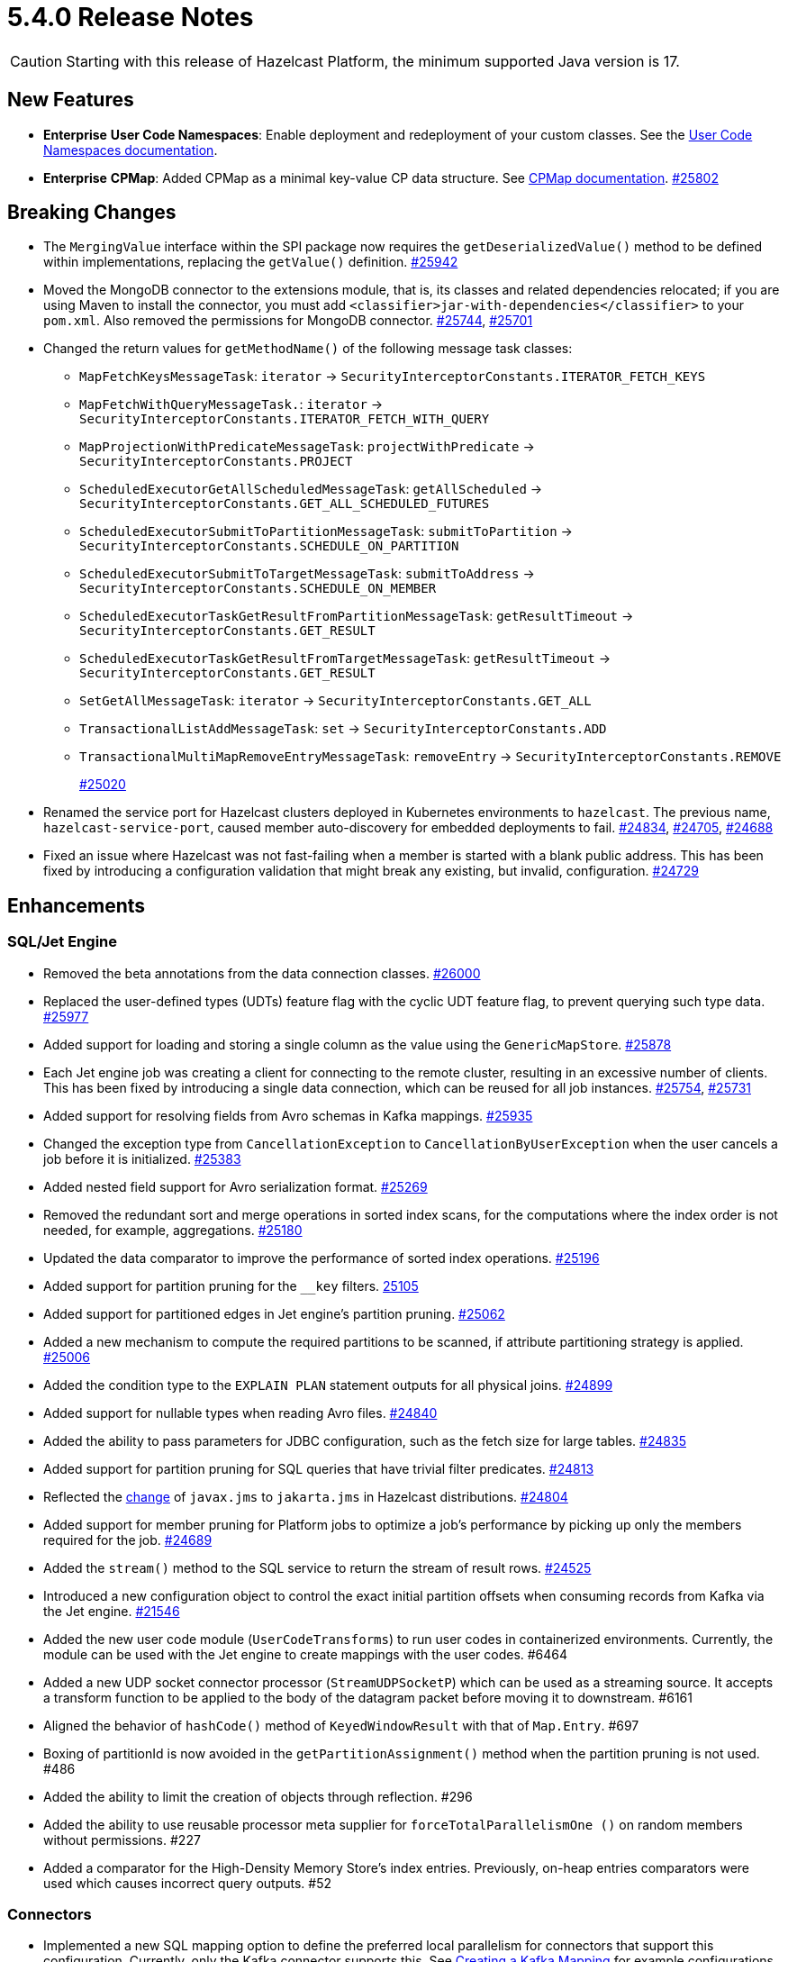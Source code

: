 = 5.4.0 Release Notes

CAUTION: Starting with this release of Hazelcast Platform, the minimum supported Java version is 17.

== New Features

* [.enterprise]*Enterprise* **User Code Namespaces**: Enable deployment and redeployment of your custom classes. See the xref:clusters:user-code-namespaces.adoc[User Code Namespaces documentation].
* [.enterprise]*Enterprise* **CPMap**:  Added CPMap as a minimal key-value CP data structure. See xref:data-structures:cpmap.adoc[CPMap documentation].
https://github.com/hazelcast/hazelcast/pull/25802[#25802]

== Breaking Changes

* The `MergingValue` interface within the SPI package now requires the `getDeserializedValue()` method to be defined within implementations, replacing the `getValue()` definition.
https://github.com/hazelcast/hazelcast/pull/25942[#25942]
* Moved the MongoDB connector to the extensions module, that is, its classes and related dependencies relocated;
if you are using Maven to install the connector, you must add `<classifier>jar-with-dependencies</classifier>` to your `pom.xml`.
Also removed the permissions for MongoDB connector.
https://github.com/hazelcast/hazelcast/pull/25744[#25744], https://github.com/hazelcast/hazelcast/pull/25701[#25701]
* Changed the return values for `getMethodName()` of the following message task classes:
** `MapFetchKeysMessageTask`: `iterator` -> `SecurityInterceptorConstants.ITERATOR_FETCH_KEYS`
** `MapFetchWithQueryMessageTask.`: `iterator` -> `SecurityInterceptorConstants.ITERATOR_FETCH_WITH_QUERY`
** `MapProjectionWithPredicateMessageTask`: `projectWithPredicate` -> `SecurityInterceptorConstants.PROJECT`
** `ScheduledExecutorGetAllScheduledMessageTask`: `getAllScheduled` -> `SecurityInterceptorConstants.GET_ALL_SCHEDULED_FUTURES`
** `ScheduledExecutorSubmitToPartitionMessageTask`: `submitToPartition` -> `SecurityInterceptorConstants.SCHEDULE_ON_PARTITION`
** `ScheduledExecutorSubmitToTargetMessageTask`: `submitToAddress` -> `SecurityInterceptorConstants.SCHEDULE_ON_MEMBER`
** `ScheduledExecutorTaskGetResultFromPartitionMessageTask`: `getResultTimeout` -> `SecurityInterceptorConstants.GET_RESULT`
** `ScheduledExecutorTaskGetResultFromTargetMessageTask`: `getResultTimeout` -> `SecurityInterceptorConstants.GET_RESULT`
** `SetGetAllMessageTask`: `iterator` -> `SecurityInterceptorConstants.GET_ALL`
** `TransactionalListAddMessageTask`: `set` -> `SecurityInterceptorConstants.ADD`
** `TransactionalMultiMapRemoveEntryMessageTask`: `removeEntry` -> `SecurityInterceptorConstants.REMOVE`
+
https://github.com/hazelcast/hazelcast/pull/25020[#25020]
* Renamed the service port for Hazelcast clusters deployed in Kubernetes environments to `hazelcast`.
The previous name, `hazelcast-service-port`, caused member auto-discovery for embedded deployments to fail.
https://github.com/hazelcast/hazelcast/pull/24834[#24834], https://github.com/hazelcast/hazelcast/issues/24705[#24705], https://github.com/hazelcast/hazelcast/issues/24688[#24688]
* Fixed an issue where Hazelcast was not fast-failing when a member is started with a blank public address. This has been fixed by introducing a configuration validation
that might break any existing, but invalid, configuration.
https://github.com/hazelcast/hazelcast/pull/24729[#24729]

== Enhancements

=== SQL/Jet Engine

* Removed the beta annotations from the data connection classes.
https://github.com/hazelcast/hazelcast/pull/26000[#26000]
* Replaced the user-defined types (UDTs) feature flag with the cyclic UDT feature flag, to prevent querying such type data.
https://github.com/hazelcast/hazelcast/pull/25977[#25977]
* Added support for loading and storing a single column as the value using the `GenericMapStore`.
https://github.com/hazelcast/hazelcast/pull/25878[#25878]
* Each Jet engine job was creating a client for connecting to the remote cluster, resulting in an excessive number of clients. This has been fixed by introducing a single data connection, which can be reused for all job instances.
https://github.com/hazelcast/hazelcast/pull/25754[#25754], https://github.com/hazelcast/hazelcast/pull/25731[#25731]
* Added support for resolving fields from Avro schemas in Kafka mappings.
https://github.com/hazelcast/hazelcast/pull/25935[#25935]
* Changed the exception type from `CancellationException` to `CancellationByUserException` when the user cancels a job before it is initialized.
https://github.com/hazelcast/hazelcast/pull/25383[#25383]
* Added nested field support for Avro serialization format.
https://github.com/hazelcast/hazelcast/pull/25269[#25269]
* Removed the redundant sort and merge operations in sorted index scans, for the computations where the index order is not needed, for example, aggregations.
https://github.com/hazelcast/hazelcast/pull/25180[#25180]
* Updated the data comparator to improve the performance of sorted index operations.
https://github.com/hazelcast/hazelcast/pull/25196[#25196]
* Added support for partition pruning for the `__key` filters.
https://github.com/hazelcast/hazelcast/pull/25105[25105]
* Added support for partitioned edges in Jet engine's partition pruning.
https://github.com/hazelcast/hazelcast/pull/25062[#25062]
* Added a new mechanism to compute the required partitions to be scanned, if attribute partitioning strategy is applied.
https://github.com/hazelcast/hazelcast/pull/25006[#25006]
* Added the condition type to the `EXPLAIN PLAN` statement outputs for all physical joins.
https://github.com/hazelcast/hazelcast/pull/24899[#24899]
* Added support for nullable types when reading Avro files.
https://github.com/hazelcast/hazelcast/pull/24840[#24840]
* Added the ability to pass parameters for JDBC configuration, such as the fetch size for large tables.
https://github.com/hazelcast/hazelcast/pull/24835[#24835]
* Added support for partition pruning for SQL queries that have trivial filter predicates.
https://github.com/hazelcast/hazelcast/pull/24813[#24813]
* Reflected the https://blogs.oracle.com/javamagazine/post/transition-from-java-ee-to-jakarta-ee[change^] of `javax.jms` to `jakarta.jms` in Hazelcast distributions.
https://github.com/hazelcast/hazelcast/pull/24804[#24804]
* Added support for member pruning for Platform jobs to optimize a job's performance by picking up only the members required for the job.
https://github.com/hazelcast/hazelcast/pull/24689[#24689]
* Added the `stream()` method to the SQL service to return the stream of result rows.
https://github.com/hazelcast/hazelcast/pull/24525[#24525]
* Introduced a new configuration object to control the exact initial partition offsets when consuming records from Kafka via the Jet engine.
https://github.com/hazelcast/hazelcast/pull/21546[#21546]
* Added the new user code module (`UserCodeTransforms`) to run user codes in containerized environments. Currently, the module can be used with the Jet engine to create mappings with the user codes. #6464
* Added a new UDP socket connector processor (`StreamUDPSocketP`) which can be used as a streaming source.
It accepts a transform function to be applied to the body of the datagram packet before moving it to downstream. #6161
* Aligned the behavior of `hashCode()` method of `KeyedWindowResult` with that of `Map.Entry`. #697
* Boxing of partitionId is now avoided in the `getPartitionAssignment()` method when the partition pruning is not used. #486
* Added the ability to limit the creation of objects through reflection. #296
* Added the ability to use reusable processor meta supplier for `forceTotalParallelismOne ()` on random members without permissions. #227
* Added a comparator for the High-Density Memory Store's index entries. Previously, on-heap entries comparators were used which causes incorrect query outputs. #52

=== Connectors

* Implemented a new SQL mapping option to define the preferred local parallelism for connectors that support this configuration. Currently, only the Kafka connector supports this.
See xref:sql:mapping-to-kafka.adoc#creating-a-kafka-mapping[Creating a Kafka Mapping] for example configurations.
https://github.com/hazelcast/hazelcast/pull/26194[#26194]
* Removed the beta annotations from the MongoDB classes.
https://github.com/hazelcast/hazelcast/pull/25743[#25743]
* Added TLS support for MongoDB data connections.
https://github.com/hazelcast/hazelcast/pull/25301[#25301]
* Added Oracle database support to the JDBC SQL connector.
https://github.com/hazelcast/hazelcast/pull/25255[#25255]
* Added support for inline Avro schemas for Kafka mappings.
https://github.com/hazelcast/hazelcast/pull/25207[#25207]
* Added support for `DataSerializable` serialization to Mongo connector.
https://github.com/hazelcast/hazelcast/pull/25197[#25197]
* Check for existing resources for Mongo connector is now done only once; previously, it was performed on every processor.
https://github.com/hazelcast/hazelcast/pull/24953[#24953]
* Hazelcast JDBC connector now supports Microsoft SQL server.
https://github.com/hazelcast/hazelcast/pull/25071[#25071]
* Added the ability to configure the pool size of a MongoDB data connection. See xref:sql:mapping-to-mongo.adoc#creating-a-mongodb-mapping[Creating a MongoDB Mapping].
https://github.com/hazelcast/hazelcast/pull/25027[#25027]

=== Data Structures

* Added support of specifying the maximum size of a CPMap.
https://github.com/hazelcast/hazelcast/pull/25881[#25881]
* Added Java client support for CPMap.
https://github.com/hazelcast/hazelcast/pull/25877[#25877]
* Added check for negative positions on the collections' `getItemAtPositionOrNull()` method.
https://github.com/hazelcast/hazelcast/pull/25672[#25672]
* Introduced a cluster state check to improve the removal of expired map/cache entries from the cluster.
The removal operation is no longer executed if the cluster is in passive state.
https://github.com/hazelcast/hazelcast/pull/24808[#24808]
* Added the `IMap.localValues()` and `IMap.localValues(Predicate)` methods for a faster access to locally owned values in maps.
https://github.com/hazelcast/hazelcast/pull/24673[#24763]
* Added the `deleteAsync()` for maps to asynchronously remove a provided map entry key.
https://github.com/hazelcast/hazelcast/pull/23509[#23509]
* Fixed the Javadoc for caches where it was referring incorrectly to statistics instead of management, for the `setManagementEnabled()` method.
https://github.com/hazelcast/hazelcast/pull/22575[#22575]
* Implemented RAFT lifecycle interfaces for CPMap. #6800
* Added the `getCPObjectInfos()` method to create a snapshot of all existing CP objects for a given service on the group leader. #615
* Added the `getCPGroupIds()` method to the CP Subsystem API to allow listing all data structures within a CP group. #591
* The "last update time" record of the map entries recovered from the disk persistence is not used anymore when calculating the entries' expiration times. #233
* [.enterprise]*Enterprise* Added the ability to check whether the `ADVANCED_CP` feature is present in the Hazelcast Platform Enterprise license, to enable CPMap. #157

=== [.enterprise]*Enterprise* WAN Replication

* Improved dead connection handling for WAN replication static IP discovery, by introducing health check to the discovery strategy.
https://github.com/hazelcast/hazelcast/pull/25364[#25364]
* Added support for the dynamic adding of WAN replication configurations using Java API.
https://github.com/hazelcast/hazelcast/pull/25118[#25118]
* Added support for evicting map and cache entries through WAN replication by introducing two new properties. When enabled, WAN replication
events are fired when values are evicted from the map and cache objects. See xref:wan:tuning.adoc#replicating-imap-icache-evictions[Replicating `IMap`/`ICache` Evictions].
https://github.com/hazelcast/hazelcast/pull/24941[#24941]

=== [.enterprise]*Enterprise* Security

* Added the ability to check map permissions before suggesting a schema. If a client has permission to read a map, then a suggestion with schema is sent. Otherwise a warning that no
permissions to read maps have been set is generated.
https://github.com/hazelcast/hazelcast/pull/26058[#26058]
* Updated permission checks in `CacheCreateConfig` and `GetSemaphoreType` tasks.
https://github.com/hazelcast/hazelcast/pull/25529[#25529]
* Improved the permission checks in the file connectors by adding a method that returns the permissions required to resolve field names.
https://github.com/hazelcast/hazelcast/pull/25348[#25348]
* Added support for permission subtraction (deny permissions) in client connections. See xref:security:native-client-security.adoc#deny-permissions[Deny Permissions].
https://github.com/hazelcast/hazelcast/pull/25154[#25154]
* Added the boolean `forceCertValidation` property to the security configuration to initiate a remote certificate validity check. #6235

=== Storage

* Improved the hit/miss cache statistics counter performance.
https://github.com/hazelcast/hazelcast/pull/25146[#25146]
* [.enterprise]*Enterprise* Tiered Store can now be used for map loaders.
https://github.com/hazelcast/hazelcast/pull/24827[#24827]
* Added the ability to configure Tiered Store backed maps dynamically. #670
* [.enterprise]*Enterprise* Added the ability to persist namespaces for Hot Restart. #402

=== Networking

* Added the ability to evaluate priorities while picking member addresses; when interfaces are not configured, the first possible IP address is no longer used. Instead, all addresses are evaluated and the one with the highest priority (IPv6 address) is selected.
https://github.com/hazelcast/hazelcast/pull/25305[#25305]
* Added the `demoteLocalDataMember()` method to convert members holding data to lite members, enabling a cluster to be alive while there is no data in it.
https://github.com/hazelcast/hazelcast/pull/24617[#24617]
* Improved the duration of joins by the clients to the cluster; the clients can now join instantaneously without waiting by internally delaying the migrations asynchronously.
https://github.com/hazelcast/hazelcast/pull/17582[#17582]
* Added support for configuration of `CLASS` type resources for user code namespaces. #702

=== Serialization

* Added the ability to use consistent serialization service for `ByKey` plans.
https://github.com/hazelcast/hazelcast/pull/25631[#25631]
* Serialization service is not created anymore for light jobs as it creates overhead and generates garbage. #235, #449

=== Cloud

* Enhanced the warning message shown in the cases of incorrect configurations when deploying a Hazelcast client on Amazon EKS.
https://github.com/hazelcast/hazelcast/pull/25568[#25568]
* Added the ability to retry DNS resolutions for the Kubernetes discovery plugin. #445

=== Metrics and Logs

* Disabled the log4j2 shutdown hook for cleaner shutdown logs after a Hazelcast Platform cluster deployed on Kubernetes is shutdown.
https://github.com/hazelcast/hazelcast/pull/26006[#26006]
* Enabled faster execution times and more efficient garbage collection by making method probes to use `MethodHandle` instead of reflection.
https://github.com/hazelcast/hazelcast/pull/25279[#25279]
* Improved the naming convention for CP Session, Lock, and Persistence metrics.
https://github.com/hazelcast/hazelcast/pull/24843[#24843], https://github.com/hazelcast/hazelcast/pull/24836[#24836]
* Added `status` and `userCancelled` flags to job metrics.
https://github.com/hazelcast/hazelcast/pull/24716[#24716]
* Added the `size` and `sizeBytes` metrics for CPMap. See xref:ROOT:list-of-metrics.adoc#cp-subsystem-metrics[CP Subsystem Metrics]. #6807
* Added the `connectionHealth` and `failedTransmitCount` metrics to WAN Replication. xref:ROOT:list-of-metrics.adoc#wan-replication-metrics[WAN Replication Metrics]. #848
* Added metrics for the User Code Namespaces feature and set the prefix for these metrics as `ucn`. #745, #625
* Removed the stack trace for WAN connection exception since its content was the same as the exception log itself. #578
* Added the ability to collect job execution metrics only from the members which run the job. #194

=== Events and Listeners

* Added the `onCancel()` method to the reliable message listener to trigger a notification when the listener is cancelled for any reason. #286

=== REST API

* Added the new `RestConfig` tag under the server `Config`; it allows configuration of the new REST API server. #508
* Added the health check endpoints for the new REST API; these include state of the members and cluster, and the member count. #192

=== Distribution

* Improved the binary scripts of Hazelcast Platform for Windows operating systems.
** `common.bat` has been updated to not include excessive spaces in parameters.
** `hz-cli.bat` and `hz-start.bat` have been updated to reference the `common.bat` script with correct paths.
** `hz-start.bat` has been updated to remove double quote expansion for `CLASSPATH`.
+
#165
* Updated the versions of following dependencies:
** Snappy to 1.1.10.5
** Netty to 4.100.Final
** Jackson to 2.14.2
** Avro to 1.11.3
+
https://github.com/hazelcast/hazelcast/pull/24863[#25607],
https://github.com/hazelcast/hazelcast/pull/25555[#25555],
https://github.com/hazelcast/hazelcast/pull/25576[#25576],
https://github.com/hazelcast/hazelcast/issues/22407[#22407]
* Upgraded the Hazelcast Platform's `pom.xml` to use JDK 17, as it requires at minimum JDK 17. #436
* Updated the copyright year to 2024 in the codebase. #396

=== [.enterprise]*Enterprise* Licensing

* License keys are now masked in the license expiration notifications.
https://github.com/hazelcast/hazelcast/pull/24800[#24800]
* Added a validation for enabling CPMap, which checks whether the `ADVANCED_CP` feature is included in the Hazelcast Enterprise license. #6890

=== API Documentation

* Detailed the existing partition aware interface description to explain the requirements when calculating the partition ID in case partition aware is implemented. See {platform-javadocs}/{full-version}/com/hazelcast/partition/PartitionAware.html. #875

== Fixes

* Fixed an issue where sending internal Debezium messages was causing failures when connecting to databases.
https://github.com/hazelcast/hazelcast/pull/26027[#26027]
* Fixed an issue where the entry listeners for Replicated Maps were checking the Map permissions instead of the Replicated Map permissions.
https://github.com/hazelcast/hazelcast/pull/25965[#25965]
* Fixed an issue where the queries with indexes were producing duplicate results or failing.
https://github.com/hazelcast/hazelcast/pull/25527[#25527]
* Fixed an issue where the map entries' metadata, such as time-to-live and expiration, was not replicated correctly over WAN after updating existing entries.
https://github.com/hazelcast/hazelcast/pull/25481[#25481]
* Fixed an issue where the loading of compact-serialized generic records by the complex classloaders, such as `JetClassLoader`, were likely to cause deadlocks.
https://github.com/hazelcast/hazelcast/pull/25379[#25379]
* Fixed a memory leak issue happening in Hazelcast members and clients while destroying fenced locks.
https://github.com/hazelcast/hazelcast/pull/25353[#25353]
* Fixed an issue where the sorted index scans were hanging or producing duplicate values when there are multiple entries with the same key.
https://github.com/hazelcast/hazelcast/pull/25328[#25328]
* Fixed an issue where setting indexes in a different order, while dynamically adding a map configuration, was failing.
https://github.com/hazelcast/hazelcast/pull/25234[#25234]
* Fixed an issue where the diagnostic tool was showing the suggestion of enabling it, even it is already enabled.
https://github.com/hazelcast/hazelcast/pull/25220[#25220]
* Fixed an issue where clearing an inexistent map was resulting in an exception.
https://github.com/hazelcast/hazelcast/pull/25202[#25202]
* Fixed an issue where the mechanism to retrieve partitioning strategy on a client was ignoring the provided Hazelcast cluster properties.
https://github.com/hazelcast/hazelcast/pull/25162[#25162]
* Fixed an issue where `ClientConfigXmlGenerator` didn't support the `hazelcast-cloud` configuration.
https://github.com/hazelcast/hazelcast/pull/25155[#25155]
* Fixed an issue where the cache provider was not able to read the YAML configurations.
https://github.com/hazelcast/hazelcast/pull/25137[#25137]
* Fixed an issue where the `getDistributedObjects()` was returning inconsistent results when multiple members simultaneously join to the cluster.
https://github.com/hazelcast/hazelcast/pull/25114[#25114]
* Fixed an issue where zero-config compact serialization was not working on the objects that have a field of type `java.util.UUID`.
https://github.com/hazelcast/hazelcast/pull/25073[#25073]
* Fixed an issue where the retry mechanism for the communications between CP leader and followers was generating too many retries, due to incorrect backoff timeout reset behavior.
https://github.com/hazelcast/hazelcast/pull/25055[#25055]
* Fixed an issue where there was a difference between the elapsed clock time and elapsed total time when listening to migration events.
https://github.com/hazelcast/hazelcast/pull/25028[#25028]
* Fixed an issue where the transaction in the Kafka producer was not committed when a batch job finished.
https://github.com/hazelcast/hazelcast/pull/25024[#25024]
* Fixed an issue where data events were being fired through WAN replication after a split-brain, even when there were no changes in data.
https://github.com/hazelcast/hazelcast/pull/24928[#24928]
* Fixed an issue where the lite members were not reporting statistics for map operations.
https://github.com/hazelcast/hazelcast/pull/24871[#24871]
* Fixed an issue where the blacklisting was ignored after a split-brain scenario.
https://github.com/hazelcast/hazelcast/pull/24830[#24830]
* Fixed an issue where the Kinesis sink might lose data, when retrying on failures, during a terminal snapshot.
https://github.com/hazelcast/hazelcast/pull/24779[#24779]
* Fixed an issue where the member list was not updated after a cluster failover scenario.
https://github.com/hazelcast/hazelcast/pull/24745[#24745]
* Fixed an issue where the batches produced for write-behind queues did not have the expected size of entries.
 https://github.com/hazelcast/hazelcast/issues/24763[#24763]
* Fixed an issue where the fused Jet vertex was ignoring the configured local parallelism and using the default parallelism instead.
https://github.com/hazelcast/hazelcast/issues/24683[#24683]
* Fixed an issue where Hazelcast was sending empty map interceptor information to the members that are newly joined to the cluster; it was causing eager map initializations.
https://github.com/hazelcast/hazelcast/pull/24639[#24639]
* Fixed an issue where the REST calls were failing for Hazelcast clusters with TLS v1.3 configured, and deployed on Kubernetes.
https://github.com/hazelcast/hazelcast/pull/24616[#24616]
* Fixed an issue where the predicates did not have managed context injection when the predicate is local or not serialized.
https://github.com/hazelcast/hazelcast/pull/24463[#24463]
* Fixed an issue where the results of the stream-to-stream join could not be inserted into the remote table connected via JDBC, causing an exception.
https://github.com/hazelcast/hazelcast/issues/22459[#22459]
* Fixed an issue where the combining step of `AggregateOperations.maxBy()` was not checking if the incoming element is null, which can happen if some members did not have any items to process.
In this case, the comparator was invoked with the null value which was invalid. #895
* Fixed a race condition occurred when canceling Jet jobs during their initializations. #889
* Fixed an issue where the indexes added during the migration of partitions to newly joined members, were not persisted on these new members.
Relatedly, the ability to persist dynamically added indexes, when the Hot Restart feature is enabled, has been implemented.  #829, #596
* Fixed an issue where the merge operations after a split-brain (with no changes in the entry values) were emitting WAN events for offloaded operations. #734
* Fixed an issue where replicating over WAN from a cluster to other clusters, when all clusters share the same cluster name, was failing. #728
* Fixed a race condition occurred when the execution of registration/deregistration operation for `JobStatusListener` is offloaded to the event striped executor; now, this offloading is waited to finish. #673
* Fixed an issue when querying JSON, elements that appear after an element containing nested JSON was not appearing in the query results. #570
* Fixed an issue where data was lost from the ICache data structure with `NATIVE` entries in a split-brain scenario. #480
* Fixed an issue where the `ANALYZE INSERT INTO` SQL statement did not generate metrics. #444
* [.enterprise]*Enterprise* Fixed an issue where the map entries with time-to-live values were being removed as soon as the cluster with persistence enabled is restarted. #233
* Fixed an issue where map entries' metadata were replicated incorrectly over WAN after a merge, causing deserialization of values. #225
* Fixed an issue where the process of retrieving metrics for job executions was entering an infinite loop when a job execution is completed on a member, but continued on the other members.
With this fix, only the members on which the jobs have not been completed are queried for metrics; for completed jobs, the metrics are already retrieved from the completed jobs context. #194
* Fixed an issue where the attribute partitioning strategy was not working with Compact and Portable classes. #127

== Removed/Deprecated Features

* The connector for Elasticsearch 6 is removed, as the Elasticsearch 6 module is removed from Hazelcast distributions.
https://github.com/hazelcast/hazelcast/pull/24734[#24734]
* The evaluation tool for IMDG 3.x users (Hazelcast 3 Connector) is removed. In the upcoming releases, a new tool for migrating data from 3.x versions will be introduced.
https://github.com/hazelcast/hazelcast/pull/25051[#25051]
* Transactions have been deprecated, and will be removed as of Hazelcast version 7.0. 
An improved version of this feature is under consideration. If you are already using transactions, get in touch and share your use case. Your feedback will help us to develop a solution that meets your needs.
* Portable Serialization has been deprecated. We recommend you use Compact Serialization as Portable Serialization will be removed as of version 7.0.
* The user code deployment API is deprecated, and will be removed in Hazelcast Platform version 6.0. #223

== Contributors

We would like to thank the contributors from our open source community
who worked on this release:

* https://github.com/anestoruk[Andrzej Nestoruk]
* https://github.com/hhromic[Hugo Hromic]
* https://github.com/aditya-32[Aditya Ranjan Barik]
* https://github.com/azotcsit[Aleksei Zotov]
* https://github.com/LarsKrogJensen[LarsKorgJensen]
* https://github.com/vladykin[Alexey Vladykin]
* https://github.com/lprimak[Lenny Primak]
* https://github.com/lfgcampos[Lucas Campos]
* https://github.com/tommyk-gears[Tommy Karlsson]
* https://github.com/vinicius-colutti[Vinicius Colutti]
* https://github.com/lukasblu[Lukas Blunschi]
* https://github.com/anestoruk[Andrzej Nestoruk]

